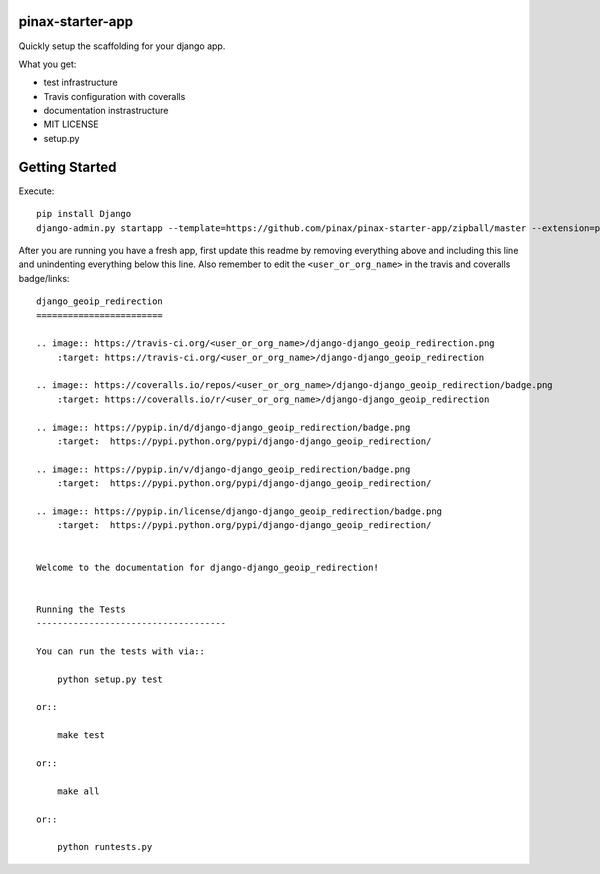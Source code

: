 pinax-starter-app
=================


Quickly setup the scaffolding for your django app.

What you get:

* test infrastructure
* Travis configuration with coveralls
* documentation instrastructure
* MIT LICENSE
* setup.py


Getting Started
================

Execute::

    pip install Django
    django-admin.py startapp --template=https://github.com/pinax/pinax-starter-app/zipball/master --extension=py,rst,in,sh,rc,yml <project_name>


After you are running you have a fresh app, first update this readme by removing
everything above and including this line and unindenting everything below this line. Also
remember to edit the ``<user_or_org_name>`` in the travis and coveralls badge/links::

    django_geoip_redirection
    ========================
    
    .. image:: https://travis-ci.org/<user_or_org_name>/django-django_geoip_redirection.png
        :target: https://travis-ci.org/<user_or_org_name>/django-django_geoip_redirection
    
    .. image:: https://coveralls.io/repos/<user_or_org_name>/django-django_geoip_redirection/badge.png
        :target: https://coveralls.io/r/<user_or_org_name>/django-django_geoip_redirection
    
    .. image:: https://pypip.in/d/django-django_geoip_redirection/badge.png
        :target:  https://pypi.python.org/pypi/django-django_geoip_redirection/
    
    .. image:: https://pypip.in/v/django-django_geoip_redirection/badge.png
        :target:  https://pypi.python.org/pypi/django-django_geoip_redirection/
    
    .. image:: https://pypip.in/license/django-django_geoip_redirection/badge.png
        :target:  https://pypi.python.org/pypi/django-django_geoip_redirection/
    
    
    Welcome to the documentation for django-django_geoip_redirection!
    
    
    Running the Tests
    ------------------------------------
    
    You can run the tests with via::
    
        python setup.py test
    
    or::
    
        make test
    
    or::
    
        make all
    
    or::
    
        python runtests.py

